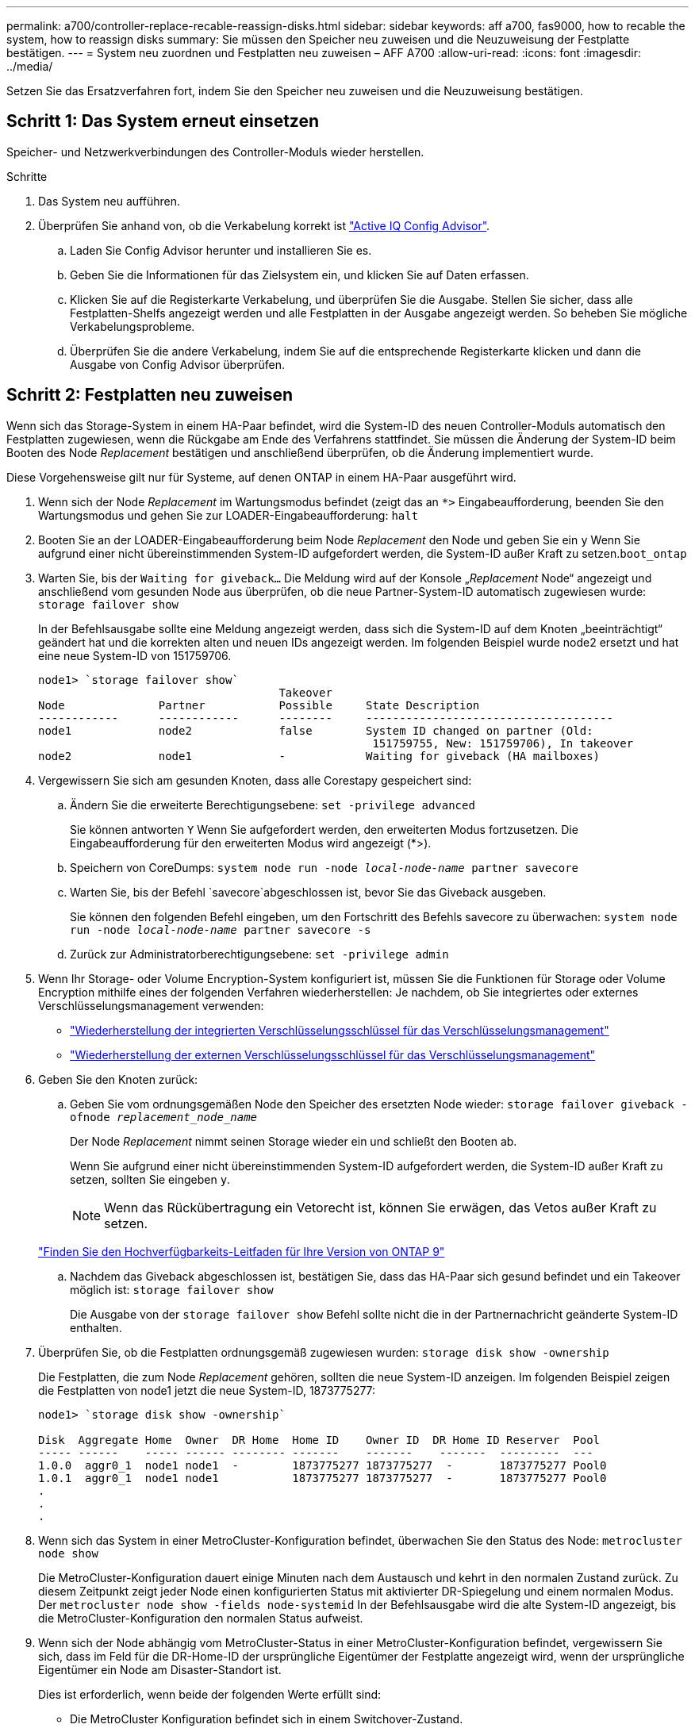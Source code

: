---
permalink: a700/controller-replace-recable-reassign-disks.html 
sidebar: sidebar 
keywords: aff a700, fas9000, how to recable the system, how to reassign disks 
summary: Sie müssen den Speicher neu zuweisen und die Neuzuweisung der Festplatte bestätigen. 
---
= System neu zuordnen und Festplatten neu zuweisen – AFF A700
:allow-uri-read: 
:icons: font
:imagesdir: ../media/


[role="lead"]
Setzen Sie das Ersatzverfahren fort, indem Sie den Speicher neu zuweisen und die Neuzuweisung bestätigen.



== Schritt 1: Das System erneut einsetzen

Speicher- und Netzwerkverbindungen des Controller-Moduls wieder herstellen.

.Schritte
. Das System neu aufführen.
. Überprüfen Sie anhand von, ob die Verkabelung korrekt ist https://mysupport.netapp.com/site/tools/tool-eula/activeiq-configadvisor["Active IQ Config Advisor"].
+
.. Laden Sie Config Advisor herunter und installieren Sie es.
.. Geben Sie die Informationen für das Zielsystem ein, und klicken Sie auf Daten erfassen.
.. Klicken Sie auf die Registerkarte Verkabelung, und überprüfen Sie die Ausgabe. Stellen Sie sicher, dass alle Festplatten-Shelfs angezeigt werden und alle Festplatten in der Ausgabe angezeigt werden. So beheben Sie mögliche Verkabelungsprobleme.
.. Überprüfen Sie die andere Verkabelung, indem Sie auf die entsprechende Registerkarte klicken und dann die Ausgabe von Config Advisor überprüfen.






== Schritt 2: Festplatten neu zuweisen

Wenn sich das Storage-System in einem HA-Paar befindet, wird die System-ID des neuen Controller-Moduls automatisch den Festplatten zugewiesen, wenn die Rückgabe am Ende des Verfahrens stattfindet. Sie müssen die Änderung der System-ID beim Booten des Node _Replacement_ bestätigen und anschließend überprüfen, ob die Änderung implementiert wurde.

Diese Vorgehensweise gilt nur für Systeme, auf denen ONTAP in einem HA-Paar ausgeführt wird.

. Wenn sich der Node _Replacement_ im Wartungsmodus befindet (zeigt das an `*>` Eingabeaufforderung, beenden Sie den Wartungsmodus und gehen Sie zur LOADER-Eingabeaufforderung: `halt`
. Booten Sie an der LOADER-Eingabeaufforderung beim Node _Replacement_ den Node und geben Sie ein `y` Wenn Sie aufgrund einer nicht übereinstimmenden System-ID aufgefordert werden, die System-ID außer Kraft zu setzen.``boot_ontap``
. Warten Sie, bis der `Waiting for giveback...` Die Meldung wird auf der Konsole „_Replacement_ Node“ angezeigt und anschließend vom gesunden Node aus überprüfen, ob die neue Partner-System-ID automatisch zugewiesen wurde: `storage failover show`
+
In der Befehlsausgabe sollte eine Meldung angezeigt werden, dass sich die System-ID auf dem Knoten „beeinträchtigt“ geändert hat und die korrekten alten und neuen IDs angezeigt werden. Im folgenden Beispiel wurde node2 ersetzt und hat eine neue System-ID von 151759706.

+
[listing]
----
node1> `storage failover show`
                                    Takeover
Node              Partner           Possible     State Description
------------      ------------      --------     -------------------------------------
node1             node2             false        System ID changed on partner (Old:
                                                  151759755, New: 151759706), In takeover
node2             node1             -            Waiting for giveback (HA mailboxes)
----
. Vergewissern Sie sich am gesunden Knoten, dass alle Corestapy gespeichert sind:
+
.. Ändern Sie die erweiterte Berechtigungsebene: `set -privilege advanced`
+
Sie können antworten `Y` Wenn Sie aufgefordert werden, den erweiterten Modus fortzusetzen. Die Eingabeaufforderung für den erweiterten Modus wird angezeigt (*>).

.. Speichern von CoreDumps: `system node run -node _local-node-name_ partner savecore`
.. Warten Sie, bis der Befehl `savecore`abgeschlossen ist, bevor Sie das Giveback ausgeben.
+
Sie können den folgenden Befehl eingeben, um den Fortschritt des Befehls savecore zu überwachen: `system node run -node _local-node-name_ partner savecore -s`

.. Zurück zur Administratorberechtigungsebene: `set -privilege admin`


. Wenn Ihr Storage- oder Volume Encryption-System konfiguriert ist, müssen Sie die Funktionen für Storage oder Volume Encryption mithilfe eines der folgenden Verfahren wiederherstellen: Je nachdem, ob Sie integriertes oder externes Verschlüsselungsmanagement verwenden:
+
** https://docs.netapp.com/us-en/ontap/encryption-at-rest/restore-onboard-key-management-encryption-keys-task.html["Wiederherstellung der integrierten Verschlüsselungsschlüssel für das Verschlüsselungsmanagement"^]
** https://docs.netapp.com/us-en/ontap/encryption-at-rest/restore-external-encryption-keys-93-later-task.html["Wiederherstellung der externen Verschlüsselungsschlüssel für das Verschlüsselungsmanagement"^]


. Geben Sie den Knoten zurück:
+
.. Geben Sie vom ordnungsgemäßen Node den Speicher des ersetzten Node wieder: `storage failover giveback -ofnode _replacement_node_name_`
+
Der Node _Replacement_ nimmt seinen Storage wieder ein und schließt den Booten ab.

+
Wenn Sie aufgrund einer nicht übereinstimmenden System-ID aufgefordert werden, die System-ID außer Kraft zu setzen, sollten Sie eingeben `y`.

+

NOTE: Wenn das Rückübertragung ein Vetorecht ist, können Sie erwägen, das Vetos außer Kraft zu setzen.

+
http://mysupport.netapp.com/documentation/productlibrary/index.html?productID=62286["Finden Sie den Hochverfügbarkeits-Leitfaden für Ihre Version von ONTAP 9"]

.. Nachdem das Giveback abgeschlossen ist, bestätigen Sie, dass das HA-Paar sich gesund befindet und ein Takeover möglich ist: `storage failover show`
+
Die Ausgabe von der `storage failover show` Befehl sollte nicht die in der Partnernachricht geänderte System-ID enthalten.



. Überprüfen Sie, ob die Festplatten ordnungsgemäß zugewiesen wurden: `storage disk show -ownership`
+
Die Festplatten, die zum Node _Replacement_ gehören, sollten die neue System-ID anzeigen. Im folgenden Beispiel zeigen die Festplatten von node1 jetzt die neue System-ID, 1873775277:

+
[listing]
----
node1> `storage disk show -ownership`

Disk  Aggregate Home  Owner  DR Home  Home ID    Owner ID  DR Home ID Reserver  Pool
----- ------    ----- ------ -------- -------    -------    -------  ---------  ---
1.0.0  aggr0_1  node1 node1  -        1873775277 1873775277  -       1873775277 Pool0
1.0.1  aggr0_1  node1 node1           1873775277 1873775277  -       1873775277 Pool0
.
.
.
----
. Wenn sich das System in einer MetroCluster-Konfiguration befindet, überwachen Sie den Status des Node: `metrocluster node show`
+
Die MetroCluster-Konfiguration dauert einige Minuten nach dem Austausch und kehrt in den normalen Zustand zurück. Zu diesem Zeitpunkt zeigt jeder Node einen konfigurierten Status mit aktivierter DR-Spiegelung und einem normalen Modus. Der `metrocluster node show -fields node-systemid` In der Befehlsausgabe wird die alte System-ID angezeigt, bis die MetroCluster-Konfiguration den normalen Status aufweist.

. Wenn sich der Node abhängig vom MetroCluster-Status in einer MetroCluster-Konfiguration befindet, vergewissern Sie sich, dass im Feld für die DR-Home-ID der ursprüngliche Eigentümer der Festplatte angezeigt wird, wenn der ursprüngliche Eigentümer ein Node am Disaster-Standort ist.
+
Dies ist erforderlich, wenn beide der folgenden Werte erfüllt sind:

+
** Die MetroCluster Konfiguration befindet sich in einem Switchover-Zustand.
** Der Node _Replacement_ ist der aktuelle Besitzer der Festplatten am Disaster-Site.
+
https://docs.netapp.com/us-en/ontap-metrocluster/manage/concept_understanding_mcc_data_protection_and_disaster_recovery.html#disk-ownership-changes-during-ha-takeover-and-metrocluster-switchover-in-a-four-node-metrocluster-configuration["Änderungen am Festplattenbesitz während HA Takeover und MetroCluster Switchover in einer MetroCluster Konfiguration mit vier Nodes"]



. Wenn sich Ihr System in einer MetroCluster-Konfiguration befindet, vergewissern Sie sich, dass jeder Node konfiguriert ist: `metrocluster node show - fields configuration-state`
+
[listing]
----
node1_siteA::> metrocluster node show -fields configuration-state

dr-group-id            cluster node           configuration-state
-----------            ---------------------- -------------- -------------------
1 node1_siteA          node1mcc-001           configured
1 node1_siteA          node1mcc-002           configured
1 node1_siteB          node1mcc-003           configured
1 node1_siteB          node1mcc-004           configured

4 entries were displayed.
----
. Vergewissern Sie sich, dass die erwarteten Volumes für jeden Node vorhanden sind: `vol show -node node-name`
. Wenn Sie die automatische Übernahme beim Neustart deaktiviert haben, aktivieren Sie sie vom gesunden Knoten: `storage failover modify -node replacement-node-name -onreboot true`

